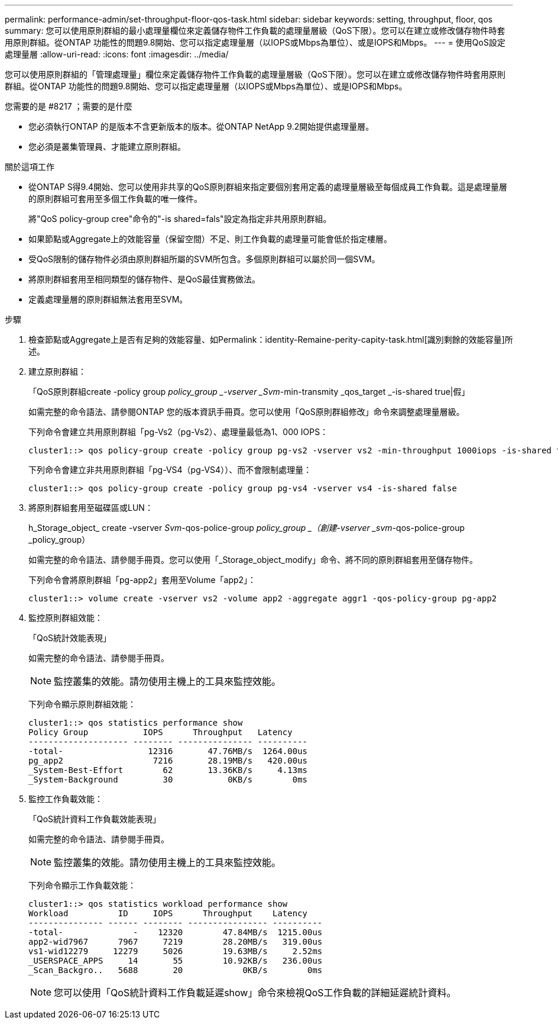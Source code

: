 ---
permalink: performance-admin/set-throughput-floor-qos-task.html 
sidebar: sidebar 
keywords: setting, throughput, floor, qos 
summary: 您可以使用原則群組的最小處理量欄位來定義儲存物件工作負載的處理量層級（QoS下限）。您可以在建立或修改儲存物件時套用原則群組。從ONTAP 功能性的問題9.8開始、您可以指定處理量層（以IOPS或Mbps為單位）、或是IOPS和Mbps。 
---
= 使用QoS設定處理量層
:allow-uri-read: 
:icons: font
:imagesdir: ../media/


[role="lead"]
您可以使用原則群組的「管理處理量」欄位來定義儲存物件工作負載的處理量層級（QoS下限）。您可以在建立或修改儲存物件時套用原則群組。從ONTAP 功能性的問題9.8開始、您可以指定處理量層（以IOPS或Mbps為單位）、或是IOPS和Mbps。

.您需要的是 #8217 ；需要的是什麼
* 您必須執行ONTAP 的是版本不含更新版本的版本。從ONTAP NetApp 9.2開始提供處理量層。
* 您必須是叢集管理員、才能建立原則群組。


.關於這項工作
* 從ONTAP S得9.4開始、您可以使用非共享的QoS原則群組來指定要個別套用定義的處理量層級至每個成員工作負載。這是處理量層的原則群組可套用至多個工作負載的唯一條件。
+
將"QoS policy-group cree"命令的"-is shared=fals"設定為指定非共用原則群組。

* 如果節點或Aggregate上的效能容量（保留空間）不足、則工作負載的處理量可能會低於指定樓層。
* 受QoS限制的儲存物件必須由原則群組所屬的SVM所包含。多個原則群組可以屬於同一個SVM。
* 將原則群組套用至相同類型的儲存物件、是QoS最佳實務做法。
* 定義處理量層的原則群組無法套用至SVM。


.步驟
. 檢查節點或Aggregate上是否有足夠的效能容量、如Permalink：identity-Remaine-perity-capity-task.html[識別剩餘的效能容量]所述。
. 建立原則群組：
+
「QoS原則群組create -policy group _policy_group _-vserver _Svm_-min-transmity _qos_target _-is-shared true|假」

+
如需完整的命令語法、請參閱ONTAP 您的版本資訊手冊頁。您可以使用「QoS原則群組修改」命令來調整處理量層級。

+
下列命令會建立共用原則群組「pg-Vs2（pg-Vs2）、處理量最低為1、000 IOPS：

+
[listing]
----
cluster1::> qos policy-group create -policy group pg-vs2 -vserver vs2 -min-throughput 1000iops -is-shared true
----
+
下列命令會建立非共用原則群組「pg-VS4（pg-VS4））、而不會限制處理量：

+
[listing]
----
cluster1::> qos policy-group create -policy group pg-vs4 -vserver vs4 -is-shared false
----
. 將原則群組套用至磁碟區或LUN：
+
h_Storage_object_ create -vserver _Svm_-qos-police-group _policy_group _（創建-vserver _svm_-qos-police-group _policy_group）

+
如需完整的命令語法、請參閱手冊頁。您可以使用「_Storage_object_modify」命令、將不同的原則群組套用至儲存物件。

+
下列命令會將原則群組「pg-app2」套用至Volume「app2」：

+
[listing]
----
cluster1::> volume create -vserver vs2 -volume app2 -aggregate aggr1 -qos-policy-group pg-app2
----
. 監控原則群組效能：
+
「QoS統計效能表現」

+
如需完整的命令語法、請參閱手冊頁。

+
[NOTE]
====
監控叢集的效能。請勿使用主機上的工具來監控效能。

====
+
下列命令顯示原則群組效能：

+
[listing]
----
cluster1::> qos statistics performance show
Policy Group           IOPS      Throughput   Latency
-------------------- -------- --------------- ----------
-total-                 12316       47.76MB/s  1264.00us
pg_app2                  7216       28.19MB/s   420.00us
_System-Best-Effort        62       13.36KB/s     4.13ms
_System-Background         30           0KB/s        0ms
----
. 監控工作負載效能：
+
「QoS統計資料工作負載效能表現」

+
如需完整的命令語法、請參閱手冊頁。

+
[NOTE]
====
監控叢集的效能。請勿使用主機上的工具來監控效能。

====
+
下列命令顯示工作負載效能：

+
[listing]
----
cluster1::> qos statistics workload performance show
Workload          ID     IOPS      Throughput    Latency
--------------- ------ -------- ---------------- ----------
-total-              -    12320        47.84MB/s  1215.00us
app2-wid7967      7967     7219        28.20MB/s   319.00us
vs1-wid12279     12279     5026        19.63MB/s     2.52ms
_USERSPACE_APPS     14       55        10.92KB/s   236.00us
_Scan_Backgro..   5688       20            0KB/s        0ms
----
+
[NOTE]
====
您可以使用「QoS統計資料工作負載延遲show」命令來檢視QoS工作負載的詳細延遲統計資料。

====

